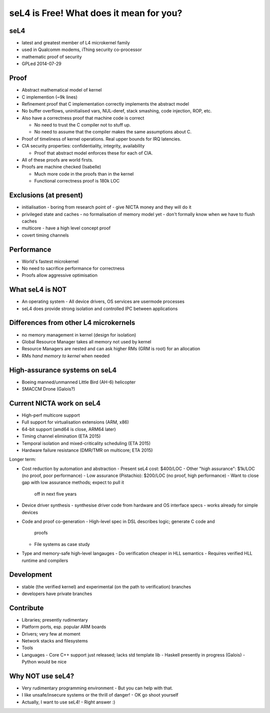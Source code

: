 seL4 is Free!  What does it mean for you?
========================================

seL4
----

- latest and greatest member of L4 microkernel family
- used in Qualcomm modems, iThing security co-processor
- mathematic proof of security
- GPLed 2014-07-29


Proof
-----

- Abstract mathematical model of kernel

- C implemention (~9k lines)

- Refinement proof that C implementation correctly implements the
  abstract model

- No buffer overflows, uninitialised vars, NUL-deref, stack
  smashing, code injection, ROP, etc.

- Also have a correctness proof that machine code is correct

  - No need to trust the C compiler not to stuff up.

  - No need to assume that the compiler makes the same assumptions
    about C.

- Proof of timeliness of kernel operations.  Real upper bounds for
  IRQ latencies.

- CIA security properties: confidentiality, integrity, availability

  - Proof that abstract model enforces these for each of CIA.

- All of these proofs are world firsts.

- Proofs are machine checked (Isabelle)

  - Much more code in the proofs than in the kernel

  - Functional correctness proof is 180k LOC


Exclusions (at present)
-----------------------

- initialisation
  - boring from research point of
  - give NICTA money and they will do it

- privileged state and caches
  - no formalisation of memory model yet
  - don't formally know when we have to flush caches

- multicore
  - have a high level concept proof

- covert timing channels


Performance
-----------

- World's fastest microkernel

- No need to sacrifice performance for correctness

- Proofs allow aggressive optimisation


What seL4 is NOT
----------------

- An operating system
  - All device drivers, OS services are usermode processes

- seL4 does provide strong isolation and controlled IPC between
  applications


Differences from other L4 microkernels
--------------------------------------

- no memory management in kernel (design for isolation)
- Global Resource Manager takes all memory not used by kernel
- Resource Managers are nested and can ask higher RMs (GRM is root)
  for an allocation
- RMs *hand memory to kernel* when needed


High-assurance systems on seL4
------------------------------

- Boeing manned/unmanned Little Bird (AH-6) helicopter
- SMACCM Drone (Galois?)


Current NICTA work on seL4
--------------------------

- High-perf multicore support
- Full support for virtualisation extensions (ARM, x86)
- 64-bit support (amd64 is close, ARM64 later)
- Timing channel elimination (ETA 2015)
- Temporal isolation and mixed-criticality scheduling (ETA 2015)
- Hardware failure resistance (DMR/TMR on multicore; ETA 2015)

Longer term:

- Cost reduction by automation and abstraction
  - Present seL4 cost: $400/LOC
  - Other "high assurance": $1k/LOC (no proof, poor performance)
  - Low assurance (Pistachio): $200/LOC (no proof, high performance)
  - Want to close gap with low assurance methods; expect to pull it
    off in next five years

- Device driver synthesis
  - synthesise driver code from hardware and OS interface specs
  - works already for simple devices

- Code and proof co-generation
  - High-level spec in DSL describes logic; generate C code and
    proofs
  - File systems as case study

- Type and memory-safe high-level langauges
  - Do verification cheaper in HLL semantics
  - Requires verified HLL runtime and compilers

Development
-----------

- stable (the verified kernel) and experimental (on the path to
  verification) branches
- developers have private branches

Contribute
----------

- Libraries; presently rudimentary
- Platform ports, esp. popular ARM boards
- Drivers; very few at moment
- Network stacks and filesystems
- Tools
- Languages
  - Core C++ support just released; lacks std template lib
  - Haskell presently in progress (Galois)
  - Python would be nice

Why NOT use seL4?
-----------------

- Very rudimentary programming environment
  - But you can help with that.

- I like unsafe/insecure systems or the thrill of danger!
  - OK go shoot yourself

- Actually, I want to use seL4!
  - Right answer :)
